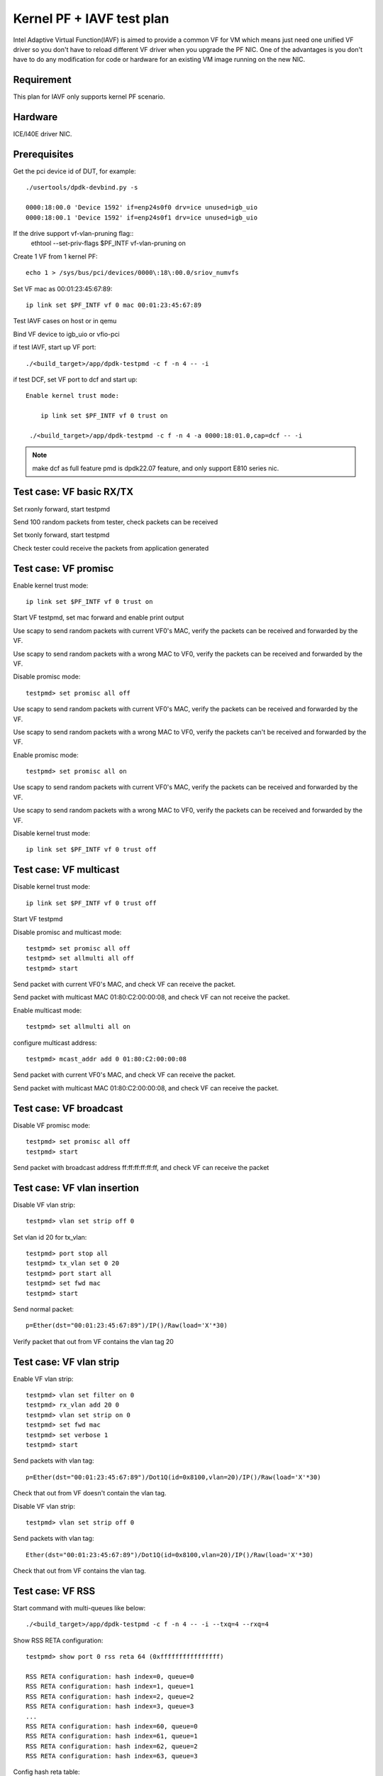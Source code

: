 .. SPDX-License-Identifier: BSD-3-Clause
   Copyright(c) 2010-2019 Intel Corporation

==========================
Kernel PF + IAVF test plan
==========================

Intel Adaptive Virtual Function(IAVF) is aimed to provide a common VF for VM
which means just need one unified VF driver so you don't have to reload
different VF driver when you upgrade the PF NIC.
One of the advantages is you don't have to do any modification for code or
hardware for an existing VM image running on the new NIC.

Requirement
===========
This plan for IAVF only supports kernel PF scenario.

Hardware
========
ICE/I40E driver NIC.

Prerequisites
=============
Get the pci device id of DUT, for example::

    ./usertools/dpdk-devbind.py -s

    0000:18:00.0 'Device 1592' if=enp24s0f0 drv=ice unused=igb_uio
    0000:18:00.1 'Device 1592' if=enp24s0f1 drv=ice unused=igb_uio

If the drive support vf-vlan-pruning flag::
    ethtool --set-priv-flags $PF_INTF vf-vlan-pruning on

Create 1 VF from 1 kernel PF::

    echo 1 > /sys/bus/pci/devices/0000\:18\:00.0/sriov_numvfs

Set VF mac as 00:01:23:45:67:89::

    ip link set $PF_INTF vf 0 mac 00:01:23:45:67:89

Test IAVF cases on host or in qemu

Bind VF device to igb_uio or vfio-pci

if test IAVF, start up VF port::

    ./<build_target>/app/dpdk-testpmd -c f -n 4 -- -i

if test DCF, set VF port to dcf and start up::

   Enable kernel trust mode:

       ip link set $PF_INTF vf 0 trust on

    ./<build_target>/app/dpdk-testpmd -c f -n 4 -a 0000:18:01.0,cap=dcf -- -i

.. note::

   make dcf as full feature pmd is dpdk22.07 feature, and only support E810 series nic.

Test case: VF basic RX/TX
=========================
Set rxonly forward, start testpmd

Send 100 random packets from tester, check packets can be received

Set txonly forward, start testpmd

Check tester could receive the packets from application generated

Test case: VF promisc
=====================
Enable kernel trust mode::

    ip link set $PF_INTF vf 0 trust on

Start VF testpmd, set mac forward and enable print output

Use scapy to send random packets with current VF0's MAC, verify the
packets can be received and forwarded by the VF.

Use scapy to send random packets with a wrong MAC to VF0, verify the
packets can be received and forwarded by the VF.

Disable promisc mode::

    testpmd> set promisc all off

Use scapy to send random packets with current VF0's MAC, verify the
packets can be received and forwarded by the VF.

Use scapy to send random packets with a wrong MAC to VF0, verify the
packets can't be received and forwarded by the VF.

Enable promisc mode::

    testpmd> set promisc all on

Use scapy to send random packets with current VF0's MAC, verify the
packets can be received and forwarded by the VF.

Use scapy to send random packets with a wrong MAC to VF0, verify the
packets can be received and forwarded by the VF.

Disable kernel trust mode::

    ip link set $PF_INTF vf 0 trust off

Test case: VF multicast
=======================
Disable kernel trust mode::

    ip link set $PF_INTF vf 0 trust off

Start VF testpmd

Disable promisc and multicast mode::

    testpmd> set promisc all off
    testpmd> set allmulti all off
    testpmd> start

Send packet with current VF0's MAC, and check VF can receive the packet.

Send packet with multicast MAC 01:80:C2:00:00:08, and check VF can not
receive the packet.

Enable multicast mode::

    testpmd> set allmulti all on

configure multicast address::

    testpmd> mcast_addr add 0 01:80:C2:00:00:08

Send packet with current VF0's MAC, and check VF can receive the packet.

Send packet with multicast MAC 01:80:C2:00:00:08, and check VF can
receive the packet.

Test case: VF broadcast
=======================
Disable VF promisc mode::

    testpmd> set promisc all off
    testpmd> start

Send packet with broadcast address ff:ff:ff:ff:ff:ff, and check VF can
receive the packet

Test case: VF vlan insertion
============================

Disable VF vlan strip::

    testpmd> vlan set strip off 0

Set vlan id 20 for tx_vlan::

    testpmd> port stop all
    testpmd> tx_vlan set 0 20
    testpmd> port start all
    testpmd> set fwd mac
    testpmd> start

Send normal packet::

    p=Ether(dst="00:01:23:45:67:89")/IP()/Raw(load='X'*30)

Verify packet that out from VF contains the vlan tag 20


Test case: VF vlan strip
========================

Enable VF vlan strip::

    testpmd> vlan set filter on 0
    testpmd> rx_vlan add 20 0
    testpmd> vlan set strip on 0
    testpmd> set fwd mac
    testpmd> set verbose 1
    testpmd> start

Send packets with vlan tag::

    p=Ether(dst="00:01:23:45:67:89")/Dot1Q(id=0x8100,vlan=20)/IP()/Raw(load='X'*30)

Check that out from VF doesn't contain the vlan tag.

Disable VF vlan strip::

    testpmd> vlan set strip off 0

Send packets with vlan tag::

    Ether(dst="00:01:23:45:67:89")/Dot1Q(id=0x8100,vlan=20)/IP()/Raw(load='X'*30)

Check that out from VF contains the vlan tag.


Test case: VF RSS
=================

Start command with multi-queues like below::

   ./<build_target>/app/dpdk-testpmd -c f -n 4 -- -i --txq=4 --rxq=4

Show RSS RETA configuration::

    testpmd> show port 0 rss reta 64 (0xffffffffffffffff)

    RSS RETA configuration: hash index=0, queue=0
    RSS RETA configuration: hash index=1, queue=1
    RSS RETA configuration: hash index=2, queue=2
    RSS RETA configuration: hash index=3, queue=3
    ...
    RSS RETA configuration: hash index=60, queue=0
    RSS RETA configuration: hash index=61, queue=1
    RSS RETA configuration: hash index=62, queue=2
    RSS RETA configuration: hash index=63, queue=3

Config hash reta table::

    testpmd> port config 0 rss reta (0,3)
    testpmd> port config 0 rss reta (1,2)
    testpmd> port config 0 rss reta (2,1)
    testpmd> port config 0 rss reta (3,0)

Check RSS RETA configuration has changed::

    testpmd> show port 0 rss reta 64 (0xffffffffffffffff)

    RSS RETA configuration: hash index=0, queue=3
    RSS RETA configuration: hash index=1, queue=2
    RSS RETA configuration: hash index=2, queue=2
    RSS RETA configuration: hash index=3, queue=1

Enable IP/TCP/UDP RSS::

  testpmd> port config all rss (all|ip|tcp|udp|sctp|ether|port|vxlan|geneve|nvgre|none)

Send different flow types' IP/TCP/UDP packets to VF port, check packets are
received by different configured queues.

Test case: VF RSS hash key
==========================

Start command with multi-queues like below::

   ./<build_target>/app/dpdk-testpmd -c f -n 4 -- -i --txq=4 --rxq=4

Show port rss hash key::

    testpmd> show port 0 rss-hash key

Set rxonly fwd, enable print, start testpmd::

    testpmd> set fwd rxonly
    testpmd> set verbose 1
    testpmd> start

Send ipv4 packets, mark the RSS hash value::

    p=Ether(dst="56:0A:EC:50:A4:28")/IP(src="1.2.3.4")/Raw(load='X'*30)

Update ipv4 different hash key::

    testpmd> port config 0 rss-hash-key ipv4 1b9d58a4b961d9cd1c56ad1621c3ad51632c16a5d16c21c3513d132c135d132c13ad1531c23a51d6ac49879c499d798a7d949c8a

Show port rss hash key, check the key is same to configured key::

    testpmd> show port 0 rss-hash key
    RSS functions:
     all ipv4 ipv6 ip
    RSS key:
    1B9D58A4B961D9CD1C56AD1621C3AD51632C16A5D16C21C3513D132C135D132C13AD1531C23A51D6AC49879C499D798A7D949C8A

Send ipv4 packets, check RSS hash value is different::

    p=Ether(dst="56:0A:EC:50:A4:28")/IP(src="1.2.3.4")/Raw(load='X'*30)

Test case: VF port stop/start
=============================

Stop VF port::

    testpmd> port stop all

Start VF port::

    testpmd> port start all

Repeat above stop and start port for 10 times

Send packets from tester

Check VF could receive packets


Test case: VF statistics reset
==============================

Check VF port stats::

    testpmd> show port stats all

Clear VF port stats::

    testpmd> clear port stats all

Check VF port stats, RX-packets and TX-packets are 0

Set mac forward, enable print out

Send 100 packets from tester

Check VF port stats, RX-packets and TX-packets are 100

Clear VF port stats

Check VF port stats, RX-packets and TX-packets are 0

Test case: VF information
=========================

Start testpmd

Show VF port information, check link, speed...information correctness::

    testpmd> show port info all

Set mac forward, enable print out

Send 100 packets from tester

Check VF port stats, RX-packets and TX-packets are 100


Test case: VF RX interrupt
==========================
Build l3fwd-power

Create one VF from kernel PF0, create on VF from kernel PF1::

    echo 1 > /sys/bus/pci/devices/0000\:18\:00.0/sriov_numvfs
    echo 1 > /sys/bus/pci/devices/0000\:18\:00.1/sriov_numvfs

Bind VFs to vfio-pci::

    ./usertools/dpdk-devbind.py -b vfio-pci 18:01.0 18:11.0

Start l3fwd power with one queue per port::

    ./<build_target>/examples/dpdk-l3fwd-power -l 6,7 -n 4 -- \
    -p 0x3 --config '(0,0,6),(1,0,7)'

Send one packet to VF0 and VF1, check that thread on core6 and core7 waked up::

    L3FWD_POWER: lcore 6 is waked up from rx interrupt on port 0 queue 0
    L3FWD_POWER: lcore 7 is waked up from rx interrupt on port 0 queue 0

Check the packet has been normally forwarded.

After the packet forwarded, thread on core6 and core 7 will return to sleep::

    L3FWD_POWER: lcore 6 sleeps until interrupt triggers
    L3FWD_POWER: lcore 7 sleeps until interrupt triggers

Send packet flows to VF0 and VF1, check that thread on core6 and core7 will
keep up awake.

Test case: IAVF DUAL VLAN filtering
===================================

1. enable vlan filtering on port VF::

    testpmd> set fwd mac
    Set mac packet forwarding mode
    testpmd> vlan set filter on 0

2. check the vlan mode is set successfully::

    testpmd> show port info 0

    ********************* Infos for port 0  *********************
    ......
    VLAN offload:
    strip off, filter on, extend off, qinq strip off

3. tester send qinq pkt and single vlan pkt which outer vlan id is 1 to VF::

    sendp([Ether(dst="00:11:22:33:44:11",type=0x8100)/Dot1Q(vlan=1,type=0x8100)/Dot1Q(vlan=2,type=0x0800)/IP(src="196.222.232.221")/("X"*480)], iface="ens786f0")
    sendp([Ether(dst="00:11:22:33:44:11",type=0x8100)/Dot1Q(vlan=1,type=0x0800)/IP(src="196.222.232.221")/("X"*480)], iface="ens786f0")

4. check the pkts can't be received in VF.

5. add rx_vlan in VF::

    testpmd> rx_vlan add 1 0

6. repeat step 3, check the pkts can be received by VF and fwd to tester::

    testpmd> port 0/queue 0: received 1 packets
    src=00:00:00:00:00:00 - dst=00:11:22:33:44:11 - type=0x8100 - length=522 - nb_segs=1 - hw ptype: L2_ETHER  - sw ptype: L2_ETHER_VLAN INNER_L2_ETHER_VLAN  - l2_len=18 - inner_l2_len=4 - Receive queue=0x0
    ol_flags: PKT_RX_L4_CKSUM_GOOD PKT_RX_IP_CKSUM_GOOD PKT_RX_OUTER_L4_CKSUM_UNKNOWN
    port 0/queue 0: received 1 packets
    src=00:00:00:00:00:00 - dst=00:11:22:33:44:11 - type=0x8100 - length=518 - nb_segs=1 - hw ptype: L2_ETHER  - sw ptype: L2_ETHER_VLAN  - l2_len=18 - Receive queue=0x0
    ol_flags: PKT_RX_L4_CKSUM_GOOD PKT_RX_IP_CKSUM_GOOD PKT_RX_OUTER_L4_CKSUM_UNKNOWN

    tcpdump -i ens786f0 -nn -e -v

    16:50:38.807158 00:00:00:00:00:00 > 00:11:22:33:44:11, ethertype 802.1Q (0x8100), length 522: vlan 1, p 0, ethertype 802.1Q, vlan 2, p 0, ethertype 0x0800,
    16:50:38.807217 00:11:22:33:44:11 > 02:00:00:00:00:00, ethertype 802.1Q (0x8100), length 522: vlan 1, p 0, ethertype 802.1Q, vlan 2, p 0, ethertype 0x0800,

    16:51:06.083084 00:00:00:00:00:00 > 00:11:22:33:44:11, ethertype 802.1Q (0x8100), length 518: vlan 1, p 0, ethertype 0x0800,
    16:51:06.083127 00:11:22:33:44:11 > 02:00:00:00:00:00, ethertype 802.1Q (0x8100), length 518: vlan 1, p 0, ethertype 0x0800,

7. tester send qinq pkt and single vlan pkt which outer vlan id is 11 to VF::

    sendp([Ether(dst="00:11:22:33:44:11",type=0x8100)/Dot1Q(vlan=11,type=0x8100)/Dot1Q(vlan=2,type=0x0800)/IP(src="196.222.232.221")/("X"*480)], iface="ens786f0")
    sendp([Ether(dst="00:11:22:33:44:11",type=0x8100)/Dot1Q(vlan=11,type=0x0800)/IP(src="196.222.232.221")/("X"*480)], iface="ens786f0")

8. check the pkts can not be received by VF.

9. remove rx_vlan in VF1::

    testpmd> rx_vlan rm 1 0

10. repeat step 3, check the pkts can not be received by VF.


Test case: IAVF DUAL VLAN header stripping
==========================================

1. enable vlan filtering on port VF::

    testpmd> vlan set filter on 0
    testpmd> rx_vlan add 1 0

2. check the vlan mode is set successfully::

    testpmd> show port info 0

    ********************* Infos for port 0  *********************
    ......
    VLAN offload:
    strip off, filter on, extend off, qinq strip off

3. enable vlan header stripping on VF::

    testpmd> vlan set strip on 0

4. check the vlan mode is set successfully::

    testpmd> show port info 0

    ********************* Infos for port 0  *********************
    ......
    VLAN offload:
    strip on, filter on, extend off, qinq strip off

5. tester send qinq pkt and single vlan pkt which outer vlan id is 1 to VF::

    sendp([Ether(dst="00:11:22:33:44:11",type=0x8100)/Dot1Q(vlan=1,type=0x8100)/Dot1Q(vlan=2,type=0x0800)/IP(src="196.222.232.221")/("X"*480)], iface="ens786f0")
    sendp([Ether(dst="00:11:22:33:44:11",type=0x8100)/Dot1Q(vlan=1,type=0x0800)/IP(src="196.222.232.221")/("X"*480)], iface="ens786f0")

6. check the pkts can be received in VF and fwd to tester without outer vlan header::

    testpmd> port 0/queue 10: received 1 packets
    src=00:00:00:00:00:00 - dst=00:11:22:33:44:11 - type=0x8100 - length=518 - nb_segs=1 - RSS hash=0xc7b627aa - RSS queue=0xa - hw ptype: L2_ETHER L3_IPV4_EXT_UNKNOWN L4_NONFRAG  - sw ptype: L2_ETHER_VLAN L3_IPV4  - l2_len=18 - l3_len=20 - Tail/CRC: 0x58585858/0x00000000 - Receive queue=0xa
    ol_flags: PKT_RX_RSS_HASH PKT_RX_L4_CKSUM_GOOD PKT_RX_IP_CKSUM_GOOD PKT_RX_OUTER_L4_CKSUM_UNKNOWN

    port 0/queue 10: received 1 packets
    src=00:00:00:00:00:00 - dst=00:11:22:33:44:11 - type=0x0800 - length=514 - nb_segs=1 - RSS hash=0xc7b627aa - RSS queue=0xa - hw ptype: L2_ETHER L3_IPV4_EXT_UNKNOWN L4_NONFRAG  - sw ptype: L2_ETHER L3_IPV4  - l2_len=14 - l3_len=20 - Tail/CRC: 0x58585858/0x00000000 - Receive queue=0xa
    ol_flags: PKT_RX_RSS_HASH PKT_RX_L4_CKSUM_GOOD PKT_RX_IP_CKSUM_GOOD PKT_RX_OUTER_L4_CKSUM_UNKNOWN

    10:12:38.034948 00:00:00:00:00:00 > 00:11:22:33:44:11, ethertype 802.1Q (0x8100), length 522: vlan 1, p 0, ethertype 802.1Q, vlan 2, p 0, ethertype IPv4, (tos 0x0, ttl 64, id 1, offset 0, flags [none], proto Options (0), length 500)
    196.222.232.221 > 127.0.0.1:  ip-proto-0 480
    10:12:38.035025 00:11:22:33:44:11 > 02:00:00:00:00:00, ethertype 802.1Q (0x8100), length 518: vlan 2, p 0, ethertype IPv4, (tos 0x0, ttl 64, id 1, offset 0, flags [none], proto Options (0), length 500)
    196.222.232.221 > 127.0.0.1:  ip-proto-0 480

    10:12:44.806825 00:00:00:00:00:00 > 00:11:22:33:44:11, ethertype 802.1Q (0x8100), length 518: vlan 1, p 0, ethertype IPv4, (tos 0x0, ttl 64, id 1, offset 0, flags [none], proto Options (0), length 500)
    196.222.232.221 > 127.0.0.1:  ip-proto-0 480
    10:12:44.806865 00:11:22:33:44:11 > 02:00:00:00:00:00, ethertype IPv4 (0x0800), length 514: (tos 0x0, ttl 64, id 1, offset 0, flags [none], proto Options (0), length 500)
    196.222.232.221 > 127.0.0.1:  ip-proto-0 480

7. disable vlan header stripping on VF1::

    testpmd> vlan set strip off 0

8. check the vlan mode is set successfully::

    testpmd> show port info 0

    ********************* Infos for port 0  *********************
    ......
    VLAN offload:
    strip off, filter on, extend off, qinq strip off

9. repeat step 5, check the pkts can be received in VF and fwd to tester with outer vlan header::

    testpmd> port 0/queue 10: received 1 packets
    src=00:00:00:00:00:00 - dst=00:11:22:33:44:11 - type=0x8100 - length=522 - nb_segs=1 - RSS hash=0xc7b627aa - RSS queue=0xa - hw ptype: L2_ETHER L3_IPV4_EXT_UNKNOWN L4_NONFRAG  - sw ptype: L2_ETHER_VLAN INNER_L2_ETHER_VLAN INNER_L3_IPV4  - l2_len=18 - inner_l2_len=4 - inner_l3_len=20 - Tail/CRC: 0x58585858/0x00000000 - Receive queue=0xa
    ol_flags: PKT_RX_RSS_HASH PKT_RX_L4_CKSUM_GOOD PKT_RX_IP_CKSUM_GOOD PKT_RX_OUTER_L4_CKSUM_UNKNOWN

    port 0/queue 10: received 1 packets
    src=00:00:00:00:00:00 - dst=00:11:22:33:44:11 - type=0x8100 - length=518 - nb_segs=1 - RSS hash=0xc7b627aa - RSS queue=0xa - hw ptype: L2_ETHER L3_IPV4_EXT_UNKNOWN L4_NONFRAG  - sw ptype: L2_ETHER_VLAN L3_IPV4  - l2_len=18 - l3_len=20 - Tail/CRC: 0x58585858/0x00000000 - Receive queue=0xa
    ol_flags: PKT_RX_RSS_HASH PKT_RX_L4_CKSUM_GOOD PKT_RX_IP_CKSUM_GOOD PKT_RX_OUTER_L4_CKSUM_UNKNOWN

    09:49:08.295172 00:00:00:00:00:00 > 00:11:22:33:44:11, ethertype 802.1Q (0x8100), length 522: vlan 1, p 0, ethertype 802.1Q, vlan 2, p 0, ethertype IPv4, (tos 0x0, ttl 64, id 1, offset 0, flags [none], proto Options (0), length 500)
    196.222.232.221 > 127.0.0.1:  ip-proto-0 480
    09:49:08.295239 00:11:22:33:44:11 > 02:00:00:00:00:00, ethertype 802.1Q (0x8100), length 522: vlan 1, p 0, ethertype 802.1Q, vlan 2, p 0, ethertype IPv4, (tos 0x0, ttl 64, id 1, offset 0, flags [none], proto Options (0), length 500)
    196.222.232.221 > 127.0.0.1:  ip-proto-0 480

    09:49:41.043101 00:00:00:00:00:00 > 00:11:22:33:44:11, ethertype 802.1Q (0x8100), length 518: vlan 1, p 0, ethertype IPv4, (tos 0x0, ttl 64, id 1, offset 0, flags [none], proto Options (0), length 500)
    196.222.232.221 > 127.0.0.1:  ip-proto-0 480
    09:49:41.043166 00:11:22:33:44:11 > 02:00:00:00:00:00, ethertype 802.1Q (0x8100), length 518: vlan 1, p 0, ethertype IPv4, (tos 0x0, ttl 64, id 1, offset 0, flags [none], proto Options (0), length 500)
    196.222.232.221 > 127.0.0.1:  ip-proto-0 480

Test case: IAVF DUAL VLAN header insertion
==========================================

1. enable vlan filtering on port VF::

    testpmd> vlan set filter on 0
    testpmd> rx_vlan add 11 0

2. set up test environment again::

    echo 1 > /sys/bus/pci/devices/0000:18:00.0/sriov_numvfs
    ip link set ens785f0 vf 0 mac 00:11:22:33:44:11
    ip link set dev ens785f0 vf 0 spoofchk off
    ./usertools/dpdk-devbind.py -b vfio-pci 0000:18:01.0
    ./x86_64-native-linuxapp-gcc/app/dpdk-testpmd -c 0xf -n 4 -a 0000:18:01.0 -- -i --rxq=16 --txq=16
    testpmd> set fwd mac
    testpmd> set verbose 1

3. enable vlan header insertion on VF::

    testpmd> port stop 0
    Stopping ports...
    Checking link statuses...
    Done
    testpmd> tx_vlan set 0 1
    testpmd> port start 0

4. tester send pkt to VF::

    sendp([Ether(dst="00:11:22:33:44:11",type=0x0800)/IP(src="196.222.232.221")/("X"*480)], iface="ens786f0")
    sendp([Ether(dst="00:11:22:33:44:11",type=0x8100)/Dot1Q(vlan=11,type=0x0800)/IP(src="196.222.232.221")/("X"*480)], iface="ens786f0")

5. check the pkts with vlan header can be received in tester::

    testpmd> port 0/queue 13: received 1 packets
    src=00:00:00:00:00:00 - dst=00:11:22:33:44:11 - type=0x0800 - length=514 - nb_segs=1 - RSS hash=0xcaf4abfd - RSS queue=0xd - hw ptype: L2_ETHER L3_IPV4_EXT_UNKNOWN L4_NONFRAG  - sw ptype: L2_ETHER L3_IPV4  - l2_len=14 - l3_len=20 - Receive queue=0xd
    ol_flags: PKT_RX_RSS_HASH PKT_RX_L4_CKSUM_GOOD PKT_RX_IP_CKSUM_GOOD PKT_RX_OUTER_L4_CKSUM_UNKNOWN

    port 0/queue 8: received 1 packets
    src=00:00:00:00:00:00 - dst=00:11:22:33:44:11 - type=0x8100 - length=518 - nb_segs=1 - RSS hash=0x28099b78 - RSS queue=0x8 - hw ptype: L2_ETHER L3_IPV4_EXT_UNKNOWN L4_NONFRAG  - sw ptype: L2_ETHER_VLAN L3_IPV4  - l2_len=18 - l3_len=20 - Receive queue=0x8
    ol_flags: PKT_RX_RSS_HASH PKT_RX_L4_CKSUM_GOOD PKT_RX_IP_CKSUM_GOOD PKT_RX_OUTER_L4_CKSUM_UNKNOWN

    10:32:55.566801 00:00:00:00:00:00 > 00:11:22:33:44:11, ethertype IPv4 (0x0800), length 514: (tos 0x0, ttl 64, id 1, offset 0, flags [none], proto Options (0), length 500)
    196.222.232.221 > 127.0.0.1:  ip-proto-0 480
    10:32:55.566856 00:11:22:33:44:11 > 02:00:00:00:00:00, ethertype 802.1Q (0x8100), length 518: vlan 1, p 0, ethertype IPv4, (tos 0x0, ttl 64, id 1, offset 0, flags [none], proto Options (0), length 500)
    196.222.232.221 > 127.0.0.1:  ip-proto-0 480

    06:29:32.281896 00:00:00:00:00:00 > 00:11:22:33:44:11, ethertype 802.1Q (0x8100), length 518: vlan 11, p 0, ethertype IPv4, (tos 0x0, ttl 64, id 1, offset 0, flags [none], proto Options (0), length 500)
    196.222.232.221 > 127.0.0.1:  ip-proto-0 480
    06:29:32.281940 00:11:22:33:44:11 > 02:00:00:00:00:00, ethertype 802.1Q (0x8100), length 522: vlan 11, p 0, ethertype 802.1Q, vlan 1, p 0, ethertype IPv4, (tos 0x0, ttl 64, id 1, offset 0, flags [none], proto Options (0), length 500)
    196.222.232.221 > 127.0.0.1:  ip-proto-0 480

6. disable vlan header insertion on VF1::

    testpmd> port stop 0
    Stopping ports...
    Checking link statuses...
    Done
    testpmd> tx_vlan reset 0
    testpmd> port start 0

7. repeat step 4, check the pkts without vlan tag can be received in tester::

    testpmd> port 0/queue 9: received 1 packets
    src=00:00:00:00:00:00 - dst=00:11:22:33:44:11 - type=0x0800 - length=514 - nb_segs=1 - RSS hash=0xa63e8869 - RSS queue=0x9 - hw ptype: L2_ETHER L3_IPV4_EXT_UNKNOWN L4_NONFRAG  - sw ptype: L2_ETHER L3_IPV4  - l2_len=14 - l3_len=20 - Receive queue=0x9
    ol_flags: PKT_RX_RSS_HASH PKT_RX_L4_CKSUM_GOOD PKT_RX_IP_CKSUM_GOOD PKT_RX_OUTER_L4_CKSUM_UNKNOWN

    port 0/queue 12: received 1 packets
    src=00:00:00:00:00:00 - dst=00:11:22:33:44:11 - type=0x8100 - length=518 - nb_segs=1 - RSS hash=0x6f5533bc - RSS queue=0xc - hw ptype: L2_ETHER L3_IPV4_EXT_UNKNOWN L4_NONFRAG  - sw ptype: L2_ETHER_VLAN L3_IPV4  - l2_len=18 - l3_len=20 - Receive queue=0xc
    ol_flags: PKT_RX_RSS_HASH PKT_RX_L4_CKSUM_GOOD PKT_RX_IP_CKSUM_GOOD PKT_RX_OUTER_L4_CKSUM_UNKNOWN

    10:34:40.070754 00:00:00:00:00:00 > 00:11:22:33:44:11, ethertype IPv4 (0x0800), length 514: (tos 0x0, ttl 64, id 1, offset 0, flags [none], proto Options (0), length 500)
    196.222.232.221 > 127.0.0.1:  ip-proto-0 480
    10:34:40.070824 00:11:22:33:44:11 > 02:00:00:00:00:00, ethertype IPv4 (0x0800), length 514: (tos 0x0, ttl 64, id 1, offset 0, flags [none], proto Options (0), length 500)
    196.222.232.221 > 127.0.0.1:  ip-proto-0 480

    06:36:57.641871 00:00:00:00:00:00 > 00:11:22:33:44:11, ethertype 802.1Q (0x8100), length 518: vlan 11, p 0, ethertype IPv4, (tos 0x0, ttl 64, id 1, offset 0, flags [none], proto Options (0), length 500)
    196.222.232.221 > 127.0.0.1:  ip-proto-0 480
    06:36:57.641909 00:11:22:33:44:11 > 02:00:00:00:00:00, ethertype 802.1Q (0x8100), length 518: vlan 11, p 0, ethertype IPv4, (tos 0x0, ttl 64, id 1, offset 0, flags [none], proto Options (0), length 500)
    196.222.232.221 > 127.0.0.1:  ip-proto-0 480


Test case: Enable/disable AVF CRC stripping
===========================================

1. start testpmd with "--disable-crc-strip"::

    ./x86_64-native-linuxapp-gcc/app/dpdk-testpmd -l 20-23 -n 4 -a 0000:18:01.0 -- -i --rxq=16 --txq=16 --disable-crc-strip
    testpmd> set fwd mac
    testpmd> set verbose 1

2. send pkts to VF::

    sendp([Ether(dst="00:11:22:33:44:11",type=0x0800)/IP(src="196.222.232.221")/("X"*480)], iface="ens786f0")

3. check VF1 receive this pkts with CRC::

    testpmd> port 0/queue 0: received 1 packets
    src=00:00:00:00:00:00 - dst=00:11:22:33:44:11 - type=0x0800 - length=514 - nb_segs=1 - RSS hash=0x890d9a70 - RSS queue=0x0 - hw ptype: L2_ETHER L3_IPV4_EXT_UNKNOWN L4_NONFRAG  - sw ptype: L2_ETHER L3_IPV4  - l2_len=14 - l3_len=20 - Receive queue=0x0
    ol_flags: PKT_RX_RSS_HASH PKT_RX_L4_CKSUM_GOOD PKT_RX_IP_CKSUM_GOOD PKT_RX_OUTER_L4_CKSUM_UNKNOWN

    show port stats all

    ######################## NIC statistics for port 0  ########################
    RX-packets: 1          RX-missed: 0          RX-bytes:  518
    RX-errors: 0
    RX-nombuf:  0
    TX-packets: 1          TX-errors: 0          TX-bytes:  514

    Throughput (since last show)
    Rx-pps:            0          Rx-bps:            0
    Tx-pps:            0          Tx-bps:            0
    ############################################################################
    clear port stats all

4. enable crc strip in testpmd::

    testpmd> stop
    testpmd> port stop 0
    testpmd> port config 0 rx_offload keep_crc off
    testpmd> port start 0
    testpmd> start

5. repeat step 2, check VF receive this pkts without CRC::

    testpmd> port 0/queue 2: received 1 packets
    src=00:00:00:00:00:00 - dst=00:11:22:33:44:11 - type=0x0800 - length=514 - nb_segs=1 - RSS hash=0xa94c21d2 - RSS queue=0x2 - hw ptype: L2_ETHER L3_IPV4_EXT_UNKNOWN L4_NONFRAG  - sw ptype: L2_ETHER L3_IPV4  - l2_len=14 - l3_len=20 - Receive queue=0x2
    ol_flags: PKT_RX_RSS_HASH PKT_RX_L4_CKSUM_GOOD PKT_RX_IP_CKSUM_GOOD PKT_RX_OUTER_L4_CKSUM_UNKNOWN

    show port stats all

    ######################## NIC statistics for port 0  ########################
    RX-packets: 1          RX-missed: 0          RX-bytes:  514
    RX-errors: 0
    RX-nombuf:  0
    TX-packets: 1          TX-errors: 0          TX-bytes:  514

    Throughput (since last show)
    Rx-pps:            0          Rx-bps:            0
    Tx-pps:            0          Tx-bps:            0
    ############################################################################
    clear port stats all

6. disable crc strip in testpmd::

    testpmd> stop
    testpmd> port stop 0
    testpmd> port config 0 rx_offload keep_crc on
    testpmd> port start 0
    testpmd> start

7. repeat step 2, check VF1 receive this pkts with CRC::

    testpmd> port 0/queue 0: received 1 packets
    src=00:00:00:00:00:00 - dst=00:11:22:33:44:11 - type=0x0800 - length=514 - nb_segs=1 - RSS hash=0x79c10190 - RSS queue=0x0 - hw ptype: L2_ETHER L3_IPV4_EXT_UNKNOWN L4_NONFRAG  - sw ptype: L2_ETHER L3_IPV4  - l2_len=14 - l3_len=20 - Receive queue=0x0
    ol_flags: PKT_RX_RSS_HASH PKT_RX_L4_CKSUM_GOOD PKT_RX_IP_CKSUM_GOOD PKT_RX_OUTER_L4_CKSUM_UNKNOWN

    show port stats all

    ######################## NIC statistics for port 0  ########################
    RX-packets: 1          RX-missed: 0          RX-bytes:  518
    RX-errors: 0
    RX-nombuf:  0
    TX-packets: 1          TX-errors: 0          TX-bytes:  514

    Throughput (since last show)
    Rx-pps:            0          Rx-bps:            0
    Tx-pps:            0          Tx-bps:            0
    ############################################################################
    clear port stats all

8. re-launch testpmd without "--disable-crc-strip"::

    ./x86_64-native-linuxapp-gcc/app/dpdk-testpmd -l 20-23 -n 4 -a 0000:18:01.0 -- -i --rxq=16 --txq=16
    testpmd> set fwd mac
    testpmd> set verbose 1

9. repeat step 2, check VF receive this pkts without CRC::

    testpmd> port 0/queue 2: received 1 packets
    src=00:00:00:00:00:00 - dst=00:11:22:33:44:11 - type=0x0800 - length=514 - nb_segs=1 - RSS hash=0x898ada82 - RSS queue=0x2 - hw ptype: L2_ETHER L3_IPV4_EXT_UNKNOWN L4_NONFRAG  - sw ptype: L2_ETHER L3_IPV4  - l2_len=14 - l3_len=20 - Receive queue=0x2
    ol_flags: PKT_RX_RSS_HASH PKT_RX_L4_CKSUM_GOOD PKT_RX_IP_CKSUM_GOOD PKT_RX_OUTER_L4_CKSUM_UNKNOWN

    show port stats all

    ######################## NIC statistics for port 0  ########################
    RX-packets: 1          RX-missed: 0          RX-bytes:  514
    RX-errors: 0
    RX-nombuf:  0
    TX-packets: 1          TX-errors: 0          TX-bytes:  514

    Throughput (since last show)
    Rx-pps:            0          Rx-bps:            0
    Tx-pps:            0          Tx-bps:            0
    ############################################################################


Test case: IAVF CRC strip and Vlan strip co-exists
==================================================

1. start testpmd with crc strip enable, vlan strip disable::

    ./x86_64-native-linuxapp-gcc/app/dpdk-testpmd -l 20-23 -n 4 -a 0000:18:01.0 -- -i --rxq=16 --txq=16
    testpmd> set fwd mac
    testpmd> set verbose 1
    testpmd> show port info 0
    ********************* Infos for port 0  *********************
    MAC address: 00:11:22:33:44:11
    Device name: 0000:18:01.1
    Driver name: net_iavf
    ......
    VLAN offload:
      strip off, filter off, extend off, qinq strip off

2. request disable vlan strip::

    testpmd> vlan set strip off 0

3. check the vlan strip still disable::

    testpmd> show port info 0
    ********************* Infos for port 0  *********************
    MAC address: 00:11:22:33:44:11
    Device name: 0000:18:01.1
    Driver name: net_iavf
    ......
    VLAN offload:
      strip off, filter off, extend off, qinq strip off

4. set vlan filter on and add rx_vlan 1::

    testpmd> vlan set filter on 0
    testpmd> rx_vlan add 1 0
    testpmd> start

5. send qinq pkts to check vlan strip is off, crc strip is on::

    sendp([Ether(dst="00:11:22:33:44:11",type=0x8100)/Dot1Q(vlan=1,type=0x8100)/Dot1Q(vlan=2,type=0x0800)/IP(src="196.222.232.221")/("X"*480)], iface="ens786f0")

    testpmd> port 0/queue 6: received 1 packets
    src=00:00:00:00:00:00 - dst=00:11:22:33:44:11 - type=0x8100 - length=522 - nb_segs=1 - RSS hash=0xf6521426 - RSS queue=0x6 - hw ptype: L2_ETHER L3_IPV4_EXT_UNKNOWN L4_NONFRAG  - sw ptype: L2_ETHER_VLAN INNER_L2_ETHER_VLAN INNER_L3_IPV4  - l2_len=18 - inner_l2_len=4 - inner_l3_len=20 - Tail/CRC: 0x58585858/0x00000000 - Receive queue=0x6
    ol_flags: PKT_RX_RSS_HASH PKT_RX_L4_CKSUM_GOOD PKT_RX_IP_CKSUM_GOOD PKT_RX_OUTER_L4_CKSUM_UNKNOWN

    show port stats all

    ######################## NIC statistics for port 0  ########################
    RX-packets: 1          RX-missed: 0          RX-bytes:  522
    RX-errors: 0
    RX-nombuf:  0
    TX-packets: 1          TX-errors: 0          TX-bytes:  522

    Throughput (since last show)
    Rx-pps:            0          Rx-bps:            0
    Tx-pps:            0          Tx-bps:            0
    ############################################################################

    09:07:45.863251 00:00:00:00:00:00 > 00:11:22:33:44:11, ethertype 802.1Q (0x8100), length 522: vlan 1, p 0, ethertype 802.1Q, vlan 2, p 0, ethertype IPv4, (tos 0x0, ttl 64, id 1, offset 0, flags [none], proto Options (0), length 500)
    196.222.232.221 > 127.0.0.1:  ip-proto-0 480
    09:07:45.863340 00:11:22:33:44:11 > 02:00:00:00:00:00, ethertype 802.1Q (0x8100), length 522: vlan 1, p 0, ethertype 802.1Q, vlan 2, p 0, ethertype IPv4, (tos 0x0, ttl 64, id 1, offset 0, flags [none], proto Options (0), length 500)
    196.222.232.221 > 127.0.0.1:  ip-proto-0 480

6. request enable vlan strip::

    testpmd> vlan set strip on 0

7. check the vlan strip enable successfully::

    testpmd> show port info 0
    ********************* Infos for port 0  *********************
    MAC address: 00:11:22:33:44:11
    Device name: 0000:18:01.1
    Driver name: net_iavf
    ......
    VLAN offload:
      strip on, filter off, extend off, qinq strip off

8. repeat step 5, send qinq pkts to check vlan strip is on(tx-4), crc strip is on::

    testpmd> port 0/queue 6: received 1 packets
    src=00:00:00:00:00:00 - dst=00:11:22:33:44:11 - type=0x8100 - length=518 - nb_segs=1 - RSS hash=0xf6521426 - RSS queue=0x6 - hw ptype: L2_ETHER L3_IPV4_EXT_UNKNOWN L4_NONFRAG  - sw ptype: L2_ETHER_VLAN L3_IPV4  - l2_len=18 - l3_len=20 - Tail/CRC: 0x58585858/0x00000000 - Receive queue=0x6
    ol_flags: PKT_RX_RSS_HASH PKT_RX_L4_CKSUM_GOOD PKT_RX_IP_CKSUM_GOOD PKT_RX_OUTER_L4_CKSUM_UNKNOWN

    show port stats all

    ######################## NIC statistics for port 0  ########################
    RX-packets: 1          RX-missed: 0          RX-bytes:  522
    RX-errors: 0
    RX-nombuf:  0
    TX-packets: 1          TX-errors: 0          TX-bytes:  518

    Throughput (since last show)
    Rx-pps:            0          Rx-bps:            0
    Tx-pps:            0          Tx-bps:            0
    ############################################################################

    11:09:03.918907 00:00:00:00:00:00 > 00:11:22:33:44:11, ethertype 802.1Q (0x8100), length 522: vlan 1, p 0, ethertype 802.1Q, vlan 2, p 0, ethertype IPv4, (tos 0x0, ttl 64, id 1, offset 0, flags [none], proto Options (0), length 500)
    196.222.232.221 > 127.0.0.1:  ip-proto-0 480
    11:09:03.918952 00:11:22:33:44:11 > 02:00:00:00:00:00, ethertype 802.1Q (0x8100), length 518: vlan 2, p 0, ethertype IPv4, (tos 0x0, ttl 64, id 1, offset 0, flags [none], proto Options (0), length 500)
    196.222.232.221 > 127.0.0.1:  ip-proto-0 480

9. request disable vlan strip::

    testpmd> vlan set strip off 0

10. check the vlan strip disable successfully::

     testpmd> show port info 0
     ********************* Infos for port 0  *********************
     MAC address: 00:11:22:33:44:11
     Device name: 0000:18:01.1
     Driver name: net_iavf
     ......
     VLAN offload:
       strip off, filter on, extend off, qinq strip off

11. request disable crc strip::

     testpmd> stop
     testpmd> port stop 0
     testpmd> port config 0 rx_offload keep_crc on
     testpmd> port start 0
     testpmd> start

12. repeat step 5, send qinq pkts to check vlan strip is off, crc strip is off(rx+4)::

     testpmd> port 0/queue 7: received 1 packets
     src=00:00:00:00:00:00 - dst=00:11:22:33:44:11 - type=0x8100 - length=522 - nb_segs=1 - RSS hash=0xbc8b1857 - RSS queue=0x7 - hw ptype: L2_ETHER L3_IPV4_EXT_UNKNOWN L4_NONFRAG  - sw ptype: L2_ETHER_VLAN INNER_L2_ETHER_VLAN INNER_L3_IPV4  - l2_len=18 - inner_l2_len=4 - inner_l3_len=20 - Tail/CRC: 0x58585858/0x6d870bf6 - Receive queue=0x7
     ol_flags: PKT_RX_RSS_HASH PKT_RX_L4_CKSUM_GOOD PKT_RX_IP_CKSUM_GOOD PKT_RX_OUTER_L4_CKSUM_UNKNOWN

     show port stats all
     ######################## NIC statistics for port 0  ########################
     RX-packets: 1          RX-missed: 0          RX-bytes:  526
     RX-errors: 0
     RX-nombuf:  0
     TX-packets: 1          TX-errors: 0          TX-bytes:  522

     Throughput (since last show)
     Rx-pps:            0          Rx-bps:            0
     Tx-pps:            0          Tx-bps:            0
     ############################################################################

     10:23:57.350934 00:00:00:00:00:00 > 00:11:22:33:44:11, ethertype 802.1Q (0x8100), length 522: vlan 1, p 0, ethertype 802.1Q, vlan 2, p 0, ethertype IPv4, (tos 0x0, ttl 64, id 1, offset 0, flags [none], proto Options (0), length 500)
     196.222.232.221 > 127.0.0.1:  ip-proto-0 480
     10:23:57.351008 00:11:22:33:44:11 > 02:00:00:00:00:00, ethertype 802.1Q (0x8100), length 522: vlan 1, p 0, ethertype 802.1Q, vlan 2, p 0, ethertype IPv4, (tos 0x0, ttl 64, id 1, offset 0, flags [none], proto Options (0), length 500)
     196.222.232.221 > 127.0.0.1:  ip-proto-0 480

13. request enable vlan strip::

     testpmd> vlan set strip on 0
     iavf_execute_vf_cmd(): No response or return failure (-64) for cmd 54
     iavf_config_vlan_strip_v2(): fail to execute command VIRTCHNL_OP_ENABLE_VLAN_STRIPPING_V2
     rx_vlan_strip_set(port_pi=0, on=1) failed diag=-5

14. repeat step 5, send qinq pkts to check the vlan strip can not enable::

     testpmd> port 0/queue 7: received 1 packets
     src=00:00:00:00:00:00 - dst=00:11:22:33:44:11 - type=0x8100 - length=518 - nb_segs=1 - RSS hash=0xbc8b1857 - RSS queue=0x7 - hw ptype: L2_ETHER L3_IPV4_EXT_UNKNOWN L4_NONFRAG  - sw ptype: L2_ETHER_VLAN L3_IPV4  - l2_len=18 - l3_len=20 - Tail/CRC: 0x58585858/0x6d870bf6 - Receive queue=0x7
     ol_flags: PKT_RX_RSS_HASH PKT_RX_L4_CKSUM_GOOD PKT_RX_IP_CKSUM_GOOD PKT_RX_OUTER_L4_CKSUM_UNKNOWN

     show port stats all
     ######################## NIC statistics for port 0  ########################
     RX-packets: 1          RX-missed: 0          RX-bytes:  526
     RX-errors: 0
     RX-nombuf:  0
     TX-packets: 1          TX-errors: 0          TX-bytes:  522

     Throughput (since last show)
     Rx-pps:            0          Rx-bps:            0
     Tx-pps:            0          Tx-bps:            0
     ############################################################################

     10:26:08.346936 00:00:00:00:00:00 > 00:11:22:33:44:11, ethertype 802.1Q (0x8100), length 522: vlan 1, p 0, ethertype 802.1Q, vlan 2, p 0, ethertype IPv4, (tos 0x0, ttl 64, id 1, offset 0, flags [none], proto Options (0), length 500)
     196.222.232.221 > 127.0.0.1:  ip-proto-0 480
     10:26:08.347006 00:11:22:33:44:11 > 02:00:00:00:00:00, ethertype 802.1Q (0x8100), length 522: vlan 1, p 0, ethertype 802.1Q, vlan 2, p 0, ethertype IPv4, (tos 0x0, ttl 64, id 1, offset 0, flags [none], proto Options (0), length 500)
     196.222.232.221 > 127.0.0.1:  ip-proto-0 480

15. request disable vlan strip::

     vlan set strip off 0

16. check the vlan strip still disable::

     testpmd> show port info 0
     ********************* Infos for port 0  *********************
     MAC address: 00:11:22:33:44:11
     Device name: 0000:18:01.1
     Driver name: net_iavf
     ......
     VLAN offload:
       strip off, filter on, extend off, qinq strip off

17. request enable crc strip::

     testpmd> stop
     testpmd> port stop 0
     testpmd> port config 0 rx_offload keep_crc off
     testpmd> port start 0
     testpmd> start

18. repeat step 5, send qinq pkts to check the crc strip enable successfully::

     testpmd> port 0/queue 3: received 1 packets
     src=00:00:00:00:00:00 - dst=00:11:22:33:44:11 - type=0x8100 - length=522 - nb_segs=1 - RSS hash=0x2b4ad203 - RSS queue=0x3 - hw ptype: L2_ETHER L3_IPV4_EXT_UNKNOWN L4_NONFRAG  - sw ptype: L2_ETHER_VLAN INNER_L2_ETHER_VLAN INNER_L3_IPV4  - l2_len=18 - inner_l2_len=4 - inner_l3_len=20 - Receive queue=0x3
     ol_flags: PKT_RX_RSS_HASH PKT_RX_L4_CKSUM_GOOD PKT_RX_IP_CKSUM_GOOD PKT_RX_OUTER_L4_CKSUM_UNKNOWN
     port 0/queue 3: sent 1 packets
     src=00:11:22:33:44:11 - dst=02:00:00:00:00:00 - type=0x8100 - length=522 - nb_segs=1 - hw ptype: L2_ETHER L3_IPV4_EXT_UNKNOWN L4_NONFRAG  - sw ptype: L2_ETHER_VLAN INNER_L2_ETHER_VLAN INNER_L3_IPV4  - l2_len=18 - inner_l2_len=4 - inner_l3_len=20 - Send queue=0x3
     ol_flags: PKT_RX_L4_CKSUM_UNKNOWN PKT_RX_IP_CKSUM_UNKNOWN PKT_RX_OUTER_L4_CKSUM_UNKNOWN

     show port stats all
     ######################## NIC statistics for port 0  ########################
     RX-packets: 1          RX-missed: 0          RX-bytes:  522
     RX-errors: 0
     RX-nombuf:  0
     TX-packets: 1          TX-errors: 0          TX-bytes:  522

     Throughput (since last show)
     Rx-pps:            0          Rx-bps:            0
     Tx-pps:            0          Tx-bps:            0
     ############################################################################

     10:29:19.995352 00:00:00:00:00:00 > 00:11:22:33:44:11, ethertype 802.1Q (0x8100), length 522: vlan 1, p 0, ethertype 802.1Q, vlan 2, p 0, ethertype IPv4, (tos 0x0, ttl 64, id 1, offset 0, flags [none], proto Options (0), length 500)
     196.222.232.221 > 127.0.0.1:  ip-proto-0 480
     10:29:19.995424 00:11:22:33:44:11 > 02:00:00:00:00:00, ethertype 802.1Q (0x8100), length 522: vlan 1, p 0, ethertype 802.1Q, vlan 2, p 0, ethertype IPv4, (tos 0x0, ttl 64, id 1, offset 0, flags [none], proto Options (0), length 500)
     196.222.232.221 > 127.0.0.1:  ip-proto-0 480

